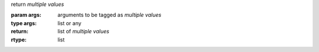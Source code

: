 return *multiple values*

:param args: arguments to be tagged as *multiple values*
:type args: list or any
:return: list of *multiple values*
:rtype: list
